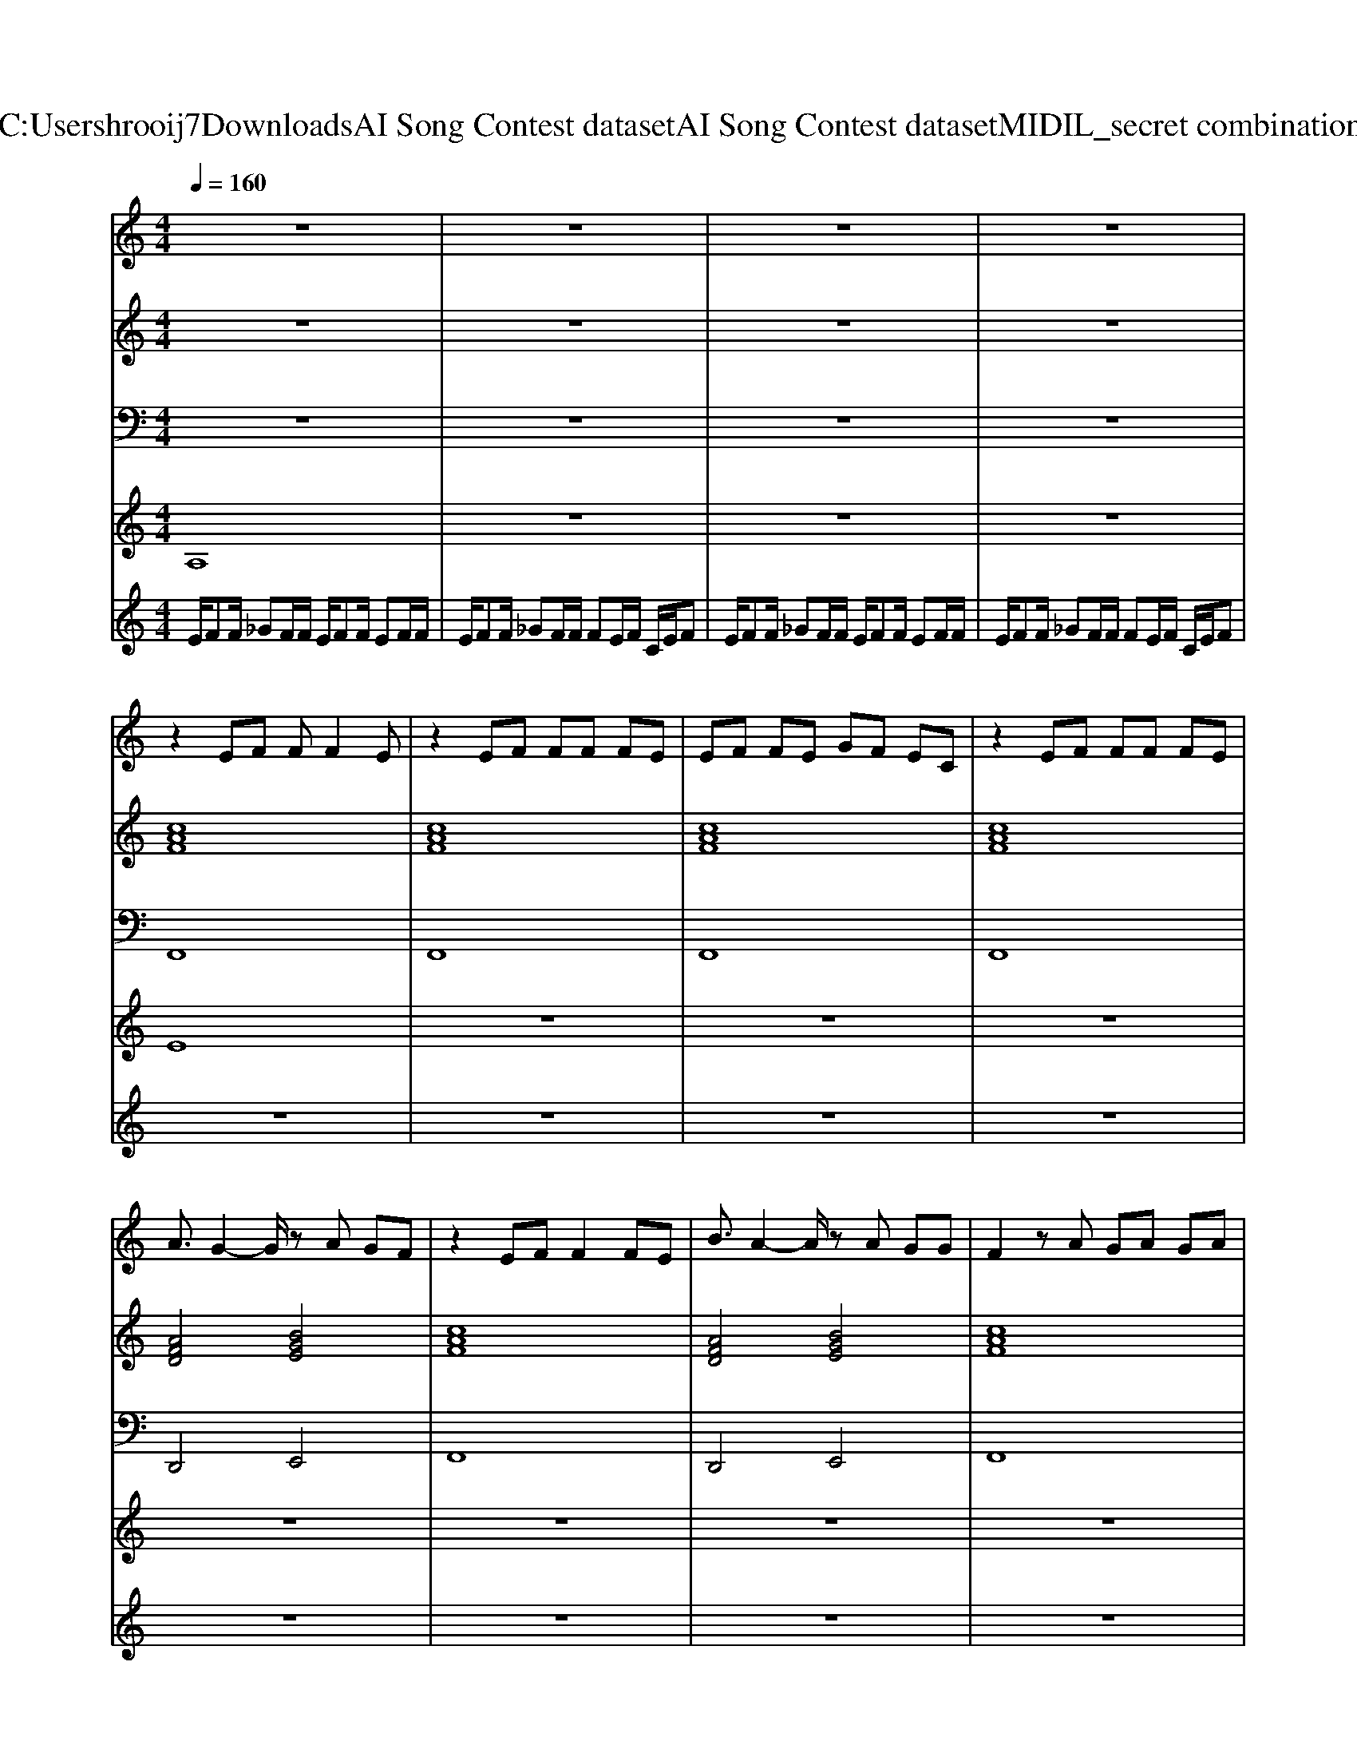 X: 1
T: from C:\Users\hrooij7\Downloads\AI Song Contest dataset\AI Song Contest dataset\MIDI\114_secret combination.midi
M: 4/4
L: 1/8
Q:1/4=160
K:C major
V:1
%%MIDI program 0
z8| \
z8| \
z8| \
z8|
z2 EF FF2E| \
z2 EF FF FE| \
EF FE GF EC| \
z2 EF FF FE|
A3/2G2-G/2 zA GF| \
z2 EF F2 FE| \
B3/2A2-A/2 zA GG| \
F2 zA GA GA|
GF GA BB AG| \
F2 zA GA GA| \
GF FF EE GG| \
F2 zA GA GA|
GF GA BB AG| \
F2 zA GA GA| \
BB BA GA GA| \
F2 
V:2
%%MIDI program 0
z8| \
z8| \
z8| \
z8|
[cAF]8| \
[cAF]8| \
[cAF]8| \
[cAF]8|
[AFD]4 [BGE]4| \
[cAF]8| \
[AFD]4 [BGE]4| \
[cAF]8|
[AFD]4 [BGE]4| \
[cAF]8| \
[AFD]4 [BGE]4| \
[cAF]8|
[AFD]4 [BGE]4| \
[cAF]8| \
[AFD]4 [BGE]4| \
[cAF]8|
z8| \
z8| \
z8| \
z8|
[cAF]8| \
[cAF]8| \
[cAF]8| \
[cAF]8|
V:3
%%MIDI program 0
z8| \
z8| \
z8| \
z8|
F,,8| \
F,,8| \
F,,8| \
F,,8|
D,,4 E,,4| \
F,,8| \
D,,4 E,,4| \
F,,8|
D,,4 E,,4| \
F,,8| \
D,,4 E,,4| \
F,,8|
D,,4 E,,4| \
F,,8| \
D,,4 E,,4| \
F,,8|
z8| \
z8| \
z8| \
z8|
F,,8| \
F,,8| \
F,,8| \
F,,8|
V:4
%%MIDI program 0
A,8| \
z8| \
z8| \
z8|
E8| \
z8| \
z8| \
z8|
z8| \
z8| \
z8| \
z8|
C8| \
z8| \
z8| \
z8|
z8| \
z8| \
z8| \
z8|
B,8|
V:5
%%MIDI program 0
E/2FF/2 _GF/2F/2 E/2FF/2 EF/2F/2| \
E/2FF/2 _GF/2F/2 FE/2F/2 C/2E/2F| \
E/2FF/2 _GF/2F/2 E/2FF/2 EF/2F/2| \
E/2FF/2 _GF/2F/2 FE/2F/2 C/2E/2F|
z8| \
z8| \
z8| \
z8|
z8| \
z8| \
z8| \
z8|
z8| \
z8| \
z8| \
z8|
z8| \
z8| \
z8| \
z8|
c2 Bc AB2F| \
c2 Bc AB BF| \
c2 Bc AB2F| \
z_G/2A/2 B/2A/2G/2F/2 FG F2|

